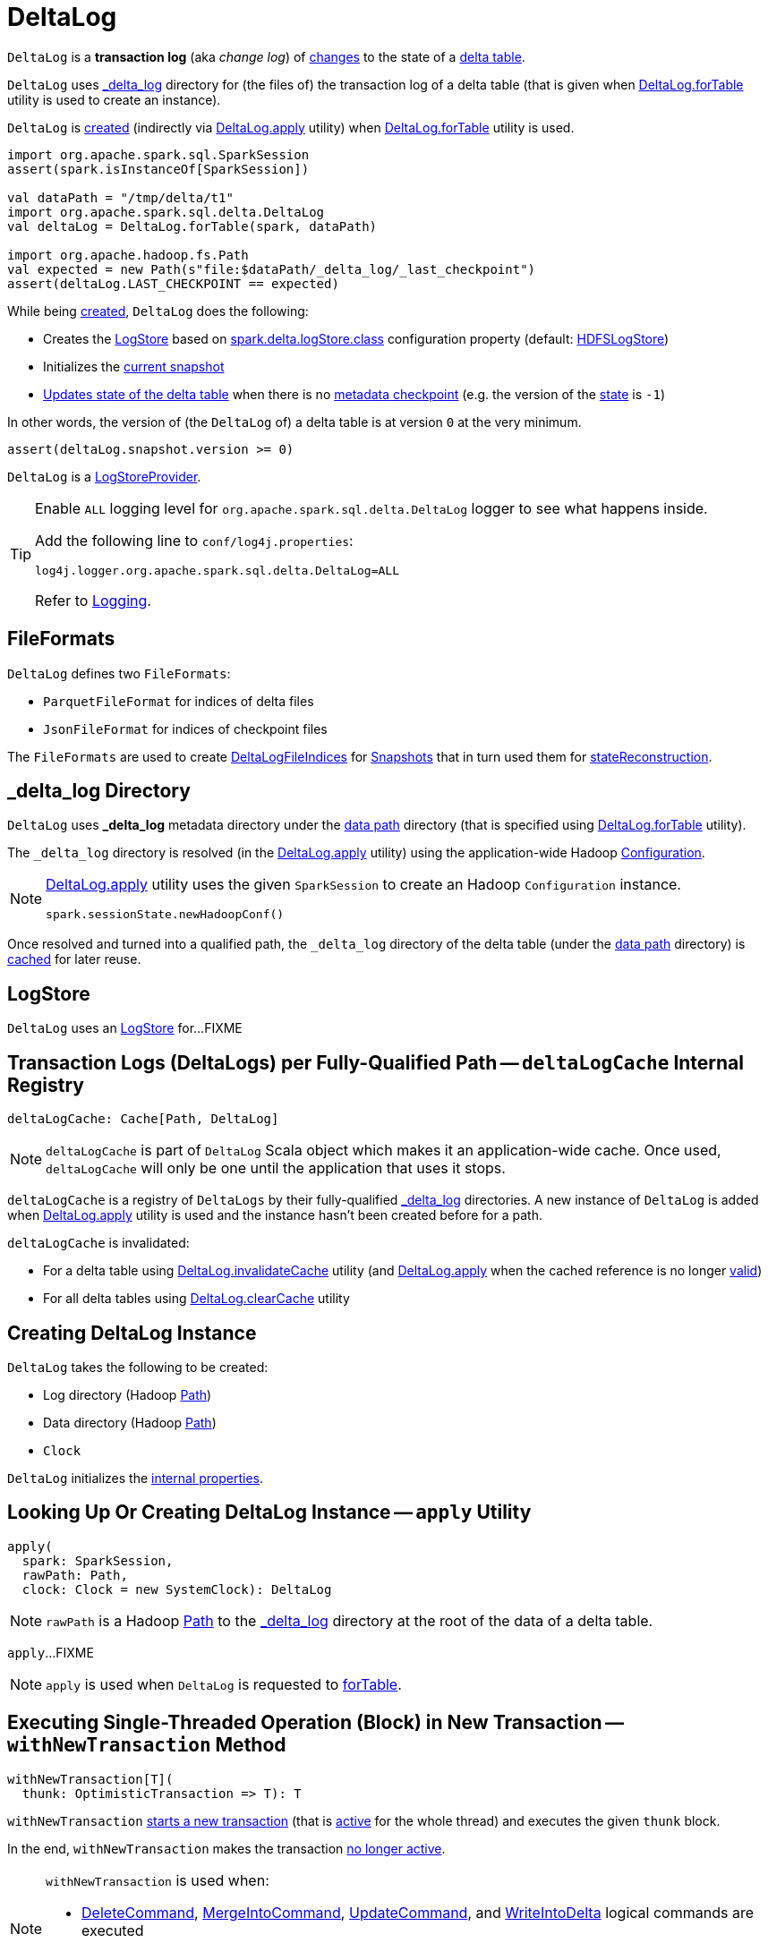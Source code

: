 = [[DeltaLog]] DeltaLog

`DeltaLog` is a *transaction log* (aka _change log_) of <<Action.adoc#, changes>> to the state of a <<dataPath, delta table>>.

`DeltaLog` uses <<_delta_log, _delta_log>> directory for (the files of) the transaction log of a delta table (that is given when <<forTable, DeltaLog.forTable>> utility is used to create an instance).

`DeltaLog` is <<creating-instance, created>> (indirectly via <<apply, DeltaLog.apply>> utility) when <<forTable, DeltaLog.forTable>> utility is used.

[source, scala]
----
import org.apache.spark.sql.SparkSession
assert(spark.isInstanceOf[SparkSession])

val dataPath = "/tmp/delta/t1"
import org.apache.spark.sql.delta.DeltaLog
val deltaLog = DeltaLog.forTable(spark, dataPath)

import org.apache.hadoop.fs.Path
val expected = new Path(s"file:$dataPath/_delta_log/_last_checkpoint")
assert(deltaLog.LAST_CHECKPOINT == expected)
----

While being <<creating-instance, created>>, `DeltaLog` does the following:

* Creates the <<store, LogStore>> based on <<LogStoreProvider.adoc#spark.delta.logStore.class, spark.delta.logStore.class>> configuration property (default: <<HDFSLogStore.adoc#, HDFSLogStore>>)

* Initializes the <<currentSnapshot, current snapshot>>

* <<update, Updates state of the delta table>> when there is no <<Checkpoints.adoc#lastCheckpoint, metadata checkpoint>> (e.g. the version of the <<currentSnapshot, state>> is `-1`)

In other words, the version of (the `DeltaLog` of) a delta table is at version `0` at the very minimum.

[source, scala]
----
assert(deltaLog.snapshot.version >= 0)
----

`DeltaLog` is a <<LogStoreProvider.adoc#, LogStoreProvider>>.

[[logging]]
[TIP]
====
Enable `ALL` logging level for `org.apache.spark.sql.delta.DeltaLog` logger to see what happens inside.

Add the following line to `conf/log4j.properties`:

```
log4j.logger.org.apache.spark.sql.delta.DeltaLog=ALL
```

Refer to <<logging.adoc#, Logging>>.
====

== [[FileFormats]] FileFormats

`DeltaLog` defines two `FileFormats`:

* [[CHECKPOINT_FILE_FORMAT]] `ParquetFileFormat` for indices of delta files

* [[COMMIT_FILE_FORMAT]] `JsonFileFormat` for indices of checkpoint files

The `FileFormats` are used to create <<DeltaLogFileIndex.adoc#, DeltaLogFileIndices>> for <<Snapshot.adoc#files, Snapshots>> that in turn used them for <<Snapshot.adoc#stateReconstruction, stateReconstruction>>.

== [[_delta_log]] _delta_log Directory

`DeltaLog` uses *_delta_log* metadata directory under the <<dataPath, data path>> directory (that is specified using <<forTable, DeltaLog.forTable>> utility).

The `_delta_log` directory is resolved (in the <<apply, DeltaLog.apply>> utility) using the application-wide Hadoop https://hadoop.apache.org/docs/current2/api/org/apache/hadoop/conf/Configuration.html[Configuration].

[NOTE]
====
<<apply, DeltaLog.apply>> utility uses the given `SparkSession` to create an Hadoop `Configuration` instance.

[source, scala]
----
spark.sessionState.newHadoopConf()
----
====

Once resolved and turned into a qualified path, the `_delta_log` directory of the delta table (under the <<dataPath, data path>> directory) is <<deltaLogCache, cached>> for later reuse.

== [[store]] LogStore

`DeltaLog` uses an <<LogStore.adoc#, LogStore>> for...FIXME

== [[deltaLogCache]] Transaction Logs (DeltaLogs) per Fully-Qualified Path -- `deltaLogCache` Internal Registry

[source, scala]
----
deltaLogCache: Cache[Path, DeltaLog]
----

NOTE: `deltaLogCache` is part of `DeltaLog` Scala object which makes it an application-wide cache. Once used, `deltaLogCache` will only be one until the application that uses it stops.

`deltaLogCache` is a registry of `DeltaLogs` by their fully-qualified <<_delta_log, _delta_log>> directories. A new instance of `DeltaLog` is added when <<apply, DeltaLog.apply>> utility is used and the instance hasn't been created before for a path.

`deltaLogCache` is invalidated:

* For a delta table using <<invalidateCache, DeltaLog.invalidateCache>> utility (and <<apply, DeltaLog.apply>> when the cached reference is no longer <<isValid, valid>>)

* For all delta tables using <<clearCache, DeltaLog.clearCache>> utility

== [[creating-instance]] Creating DeltaLog Instance

`DeltaLog` takes the following to be created:

* [[logPath]] Log directory (Hadoop https://hadoop.apache.org/docs/r2.6.5/api/org/apache/hadoop/fs/Path.html[Path])
* [[dataPath]] Data directory (Hadoop https://hadoop.apache.org/docs/r2.6.5/api/org/apache/hadoop/fs/Path.html[Path])
* [[clock]] `Clock`

`DeltaLog` initializes the <<internal-properties, internal properties>>.

== [[apply]] Looking Up Or Creating DeltaLog Instance -- `apply` Utility

[source, scala]
----
apply(
  spark: SparkSession,
  rawPath: Path,
  clock: Clock = new SystemClock): DeltaLog
----

NOTE: `rawPath` is a Hadoop https://hadoop.apache.org/docs/r2.7.3/api/org/apache/hadoop/fs/Path.html[Path] to the <<_delta_log, _delta_log>> directory at the root of the data of a delta table.

`apply`...FIXME

NOTE: `apply` is used when `DeltaLog` is requested to <<forTable, forTable>>.

== [[withNewTransaction]] Executing Single-Threaded Operation (Block) in New Transaction -- `withNewTransaction` Method

[source, scala]
----
withNewTransaction[T](
  thunk: OptimisticTransaction => T): T
----

`withNewTransaction` <<startTransaction, starts a new transaction>> (that is <<OptimisticTransaction.adoc#setActive, active>> for the whole thread) and executes the given `thunk` block.

In the end, `withNewTransaction` makes the transaction <<OptimisticTransaction.adoc#clearActive, no longer active>>.

[NOTE]
====
`withNewTransaction` is used when:

* <<DeleteCommand.adoc#, DeleteCommand>>, <<MergeIntoCommand.adoc#, MergeIntoCommand>>, <<UpdateCommand.adoc#, UpdateCommand>>, and <<WriteIntoDelta.adoc#, WriteIntoDelta>> logical commands are executed

* `DeltaSink` is requested to <<DeltaSink.adoc#addBatch, add a streaming micro-batch>>
====

== [[startTransaction]] Starting New Transaction -- `startTransaction` Method

[source, scala]
----
startTransaction(): OptimisticTransaction
----

`startTransaction` <<update, updates>> and creates a new <<OptimisticTransaction.adoc#, OptimisticTransaction>> (for this `DeltaLog`).

NOTE: `startTransaction` is a subset of <<withNewTransaction, withNewTransaction>>.

NOTE: `startTransaction` is used when <<ConvertToDeltaCommand.adoc#, ConvertToDeltaCommand>> is executed.

== [[assertRemovable]] Throwing UnsupportedOperationException For appendOnly Table Property Enabled -- `assertRemovable` Method

[source, scala]
----
assertRemovable(): Unit
----

`assertRemovable` throws an `UnsupportedOperationException` for the <<DeltaConfigs.adoc#IS_APPEND_ONLY, appendOnly>> table property (<<DeltaConfigs.adoc#fromMetaData, in>> the <<metadata, Metadata>>) enabled (`true`):

```
This table is configured to only allow appends. If you would like to permit updates or deletes, use 'ALTER TABLE <table_name> SET TBLPROPERTIES (appendOnly=false)'.
```

NOTE: `assertRemovable` is used when...FIXME

== [[metadata]] `metadata` Method

[source, scala]
----
metadata: Metadata
----

NOTE: `metadata` is part of the <<Checkpoints.adoc#metadata, Checkpoints Contract>> to...FIXME.

`metadata` requests the <<snapshot, current Snapshot>> for the <<Snapshot.adoc#metadata, metadata>> or creates a new <<Metadata.adoc#, one>> (if the <<snapshot, current Snapshot>> is not initialized).

== [[forTable]] Creating DeltaLog Instance -- `forTable` Utility

[source, scala]
----
forTable(
  spark: SparkSession,
  dataPath: File): DeltaLog
forTable(
  spark: SparkSession,
  dataPath: File,
  clock: Clock): DeltaLog
forTable(
  spark: SparkSession,
  dataPath: Path): DeltaLog
forTable(
  spark: SparkSession,
  dataPath: Path,
  clock: Clock): DeltaLog
forTable(
  spark: SparkSession,
  dataPath: String): DeltaLog
forTable(
  spark: SparkSession,
  dataPath: String,
  clock: Clock): DeltaLog
----

`forTable` creates a <<apply, DeltaLog>> with *_delta_log* directory (in the given `dataPath` directory).

[NOTE]
====
`forTable` is used when:

* <<DeltaTable.adoc#forPath, DeltaTable.forPath>> utility is used to create a <<DeltaTable.adoc#, DeltaTable>>

* <<ConvertToDeltaCommand.adoc#, ConvertToDeltaCommand>>, <<DescribeDeltaHistoryCommand.adoc#, DescribeDeltaHistoryCommand>>, <<VacuumTableCommand.adoc#, VacuumTableCommand>> are requested to `run`

* `DeltaDataSource` is requested to <<DeltaDataSource.adoc#sourceSchema, sourceSchema>>, <<DeltaDataSource.adoc#createSource, createSource>>, and create a relation (as <<DeltaDataSource.adoc#CreatableRelationProvider-createRelation, CreatableRelationProvider>> and <<DeltaDataSource.adoc#RelationProvider-createRelation, RelationProvider>>)

* <<DeltaTableUtils.adoc#combineWithCatalogMetadata, DeltaTableUtils.combineWithCatalogMetadata>> utility is used

* `DeltaTableIdentifier` is requested to `getDeltaLog`

* <<DeltaSink.adoc#, DeltaSink>> is created
====

== [[update]] `update` Method

[source, scala]
----
update(
  stalenessAcceptable: Boolean = false): Snapshot
----

`update` branches off based on a combination of flags: the given `stalenessAcceptable` and <<isSnapshotStale, isSnapshotStale>> flags.

For the `stalenessAcceptable` not acceptable (default) and the <<isSnapshotStale, snapshot not stale>>, `update` simply acquires the <<deltaLogLock, deltaLogLock>> lock and <<updateInternal, updateInternal>> (with `isAsync` flag off).

For all other cases, `update`...FIXME

[NOTE]
====
`update` is used when:

* `DeltaHistoryManager` is requested to <<DeltaHistoryManager.adoc#getHistory, getHistory>>, <<DeltaHistoryManager.adoc#getActiveCommitAtTime, getActiveCommitAtTime>>, and <<DeltaHistoryManager.adoc#checkVersionExists, checkVersionExists>>

* `DeltaLog` is <<creating-instance, created>> (with no <<Checkpoints.adoc#lastCheckpoint, checkpoint>> created), and requested to <<startTransaction, startTransaction>> and <<withNewTransaction, withNewTransaction>>

* `OptimisticTransactionImpl` is requested to <<OptimisticTransactionImpl.adoc#doCommit, doCommit>> and <<OptimisticTransactionImpl.adoc#checkAndRetry, checkAndRetry>>

* `ConvertToDeltaCommand` is requested to <<ConvertToDeltaCommand.adoc#run, run>> and <<ConvertToDeltaCommand.adoc#streamWrite, streamWrite>>

* `VacuumCommand` utility is used to <<VacuumCommand.adoc#gc, gc>>

* `TahoeLogFileIndex` is requested for the <<TahoeLogFileIndex.adoc#getSnapshot, (historical or latest) snapshot>>

* `DeltaDataSource` is requested for a <<DeltaDataSource.adoc#RelationProvider-createRelation, relation>>
====

== [[snapshot]] Current State Snapshot -- `snapshot` Method

[source, scala]
----
snapshot: Snapshot
----

`snapshot` returns the <<currentSnapshot, current snapshot>>.

[NOTE]
====
`snapshot` is used when:

* <<OptimisticTransaction.adoc#, OptimisticTransaction>> is created

* `Checkpoints` is requested to <<checkpoint, checkpoint>>

* `DeltaLog` is requested for the <<metadata, metadata>>, to <<upgradeProtocol, upgradeProtocol>>, <<getSnapshotAt, getSnapshotAt>>, <<createRelation, createRelation>>

* `OptimisticTransactionImpl` is requested to <<OptimisticTransactionImpl.adoc#getNextAttemptVersion, getNextAttemptVersion>>

* <<DeleteCommand.adoc#, DeleteCommand>>, <<DeltaGenerateCommand.adoc#, DeltaGenerateCommand>>, <<DescribeDeltaDetailCommand.adoc#, DescribeDeltaDetailCommand>>, <<UpdateCommand.adoc#, UpdateCommand>>, <<GenerateSymlinkManifest.adoc#, GenerateSymlinkManifest>> are executed

* DeltaCommand is requested to <<DeltaCommand.adoc#buildBaseRelation, buildBaseRelation>>

* `TahoeFileIndex` is requested for the <<TahoeFileIndex.adoc#tableVersion, table version>>, <<TahoeFileIndex.adoc#partitionSchema, partitionSchema>>

* `TahoeLogFileIndex` is requested for the <<TahoeLogFileIndex.adoc#sizeInBytes, table size>>

* `DeltaDataSource` is requested for the <<DeltaDataSource.adoc#sourceSchema, schema of the streaming delta source>>

* <<DeltaSource.adoc#, DeltaSource>> is created and requested for the <<DeltaSource.adoc#getStartingOffset, getStartingOffset>>, <<DeltaSource.adoc#getBatch, getBatch>>
====

== [[currentSnapshot]] Current State Snapshot -- `currentSnapshot` Internal Registry

[source, scala]
----
currentSnapshot: Snapshot
----

`currentSnapshot` is a <<Snapshot.adoc#, Snapshot>> based on the <<Checkpoints.adoc#lastCheckpoint, metadata checkpoint>> if available or a new `Snapshot` instance (with version being `-1`).

NOTE: For a new `Snapshot` instance (with version being `-1`) `DeltaLog` immediately <<update, updates the state>>.

Internally, `currentSnapshot`...FIXME

NOTE: `currentSnapshot` is available using <<snapshot, snapshot>> method.

NOTE: `currentSnapshot` is used when `DeltaLog` is requested to <<updateInternal, updateInternal>>, <<update, update>>, <<tryUpdate, tryUpdate>>, and <<isValid, isValid>.

== [[createRelation]] Creating Relation For Batch Queries (HadoopFsRelation With InsertableRelation) -- `createRelation` Method

[source, scala]
----
createRelation(
  partitionFilters: Seq[Expression] = Nil,
  timeTravel: Option[DeltaTimeTravelSpec] = None): BaseRelation
----

`createRelation`...FIXME

`createRelation` creates a <<TahoeLogFileIndex.adoc#, TahoeLogFileIndex>> for the <<dataPath, data path>>, the given `partitionFilters` and a version (if defined).

`createRelation`...FIXME

In the end, `createRelation` creates a `HadoopFsRelation` for the `TahoeLogFileIndex` and...FIXME. The `HadoopFsRelation` is also an <<createRelation-InsertableRelation, InsertableRelation>>.

NOTE: `createRelation` is used when `DeltaDataSource` is requested for a relation as a <<DeltaDataSource.adoc#CreatableRelationProvider, CreatableRelationProvider>> and a <<DeltaDataSource.adoc#RelationProvider, RelationProvider>> (for batch queries).

=== [[createRelation-InsertableRelation]][[createRelation-InsertableRelation-insert]] `insert` Method

[source, scala]
----
insert(
  data: DataFrame,
  overwrite: Boolean): Unit
----

NOTE: `insert` is part of the `InsertableRelation` contract to...FIXME.

`insert`...FIXME

== [[getSnapshotAt]] Retrieving State Of Delta Table At Given Version -- `getSnapshotAt` Method

[source, scala]
----
getSnapshotAt(
  version: Long,
  commitTimestamp: Option[Long] = None,
  lastCheckpointHint: Option[CheckpointInstance] = None): Snapshot
----

`getSnapshotAt`...FIXME

[NOTE]
====
`getSnapshotAt` is used when:

* `DeltaLog` is requested for a <<createRelation, relation>>, and to <<updateInternal, updateInternal>>

* `DeltaSource` is requested to <<DeltaSource.adoc#getSnapshotAt, getSnapshotAt>>

* `TahoeLogFileIndex` is requested for <<TahoeLogFileIndex.adoc#historicalSnapshotOpt, historicalSnapshotOpt>>
====

== [[tryUpdate]] `tryUpdate` Method

[source, scala]
----
tryUpdate(
  isAsync: Boolean = false): Snapshot
----

`tryUpdate`...FIXME

NOTE: `tryUpdate` is used exclusively when `DeltaLog` is requested to <<update, update>>.

== [[ensureLogDirectoryExist]] `ensureLogDirectoryExist` Method

[source, scala]
----
ensureLogDirectoryExist(): Unit
----

`ensureLogDirectoryExist`...FIXME

NOTE: `ensureLogDirectoryExist` is used when...FIXME

== [[protocolWrite]] `protocolWrite` Method

[source, scala]
----
protocolWrite(
  protocol: Protocol,
  logUpgradeMessage: Boolean = true): Unit
----

`protocolWrite`...FIXME

NOTE: `protocolWrite` is used when...FIXME

== [[checkpointInterval]] `checkpointInterval` Method

[source, scala]
----
checkpointInterval: Int
----

`checkpointInterval` gives the value of <<DeltaConfigs.adoc#CHECKPOINT_INTERVAL, checkpointInterval>> table property (<<DeltaConfigs.adoc#fromMetaData, from>> the <<metadata, Metadata>>).

NOTE: `checkpointInterval` is used when...FIXME

== [[getChanges]] `getChanges` Method

[source, scala]
----
getChanges(
  startVersion: Long): Iterator[(Long, Seq[Action])]
----

`getChanges`...FIXME

NOTE: `getChanges` is used when...FIXME

== [[createDataFrame]] Creating DataFrame For Given AddFiles -- `createDataFrame` Method

[source, scala]
----
createDataFrame(
  snapshot: Snapshot,
  addFiles: Seq[AddFile],
  isStreaming: Boolean = false,
  actionTypeOpt: Option[String] = None): DataFrame
----

`createDataFrame` takes the action name to build the result `DataFrame` for from the `actionTypeOpt` (if defined), or uses the following per `isStreaming` flag:

* *streaming* when `isStreaming` flag is enabled (`true`)

* *batch* when `isStreaming` flag is disabled (`false`)

`createDataFrame` creates a new <<TahoeBatchFileIndex.adoc#, TahoeBatchFileIndex>> (for the action type, and the given <<AddFile.adoc#, AddFiles>> and <<Snapshot.adoc#, Snapshot>>).

`createDataFrame` creates a `HadoopFsRelation` with the `TahoeBatchFileIndex` and the other properties based on the given <<Snapshot.adoc#, Snapshot>> (and its <<Snapshot.adoc#metadata, Metadata>>).

TIP: Read up on https://jaceklaskowski.gitbooks.io/mastering-spark-sql/spark-sql-BaseRelation-HadoopFsRelation.html[HadoopFsRelation] in https://bit.ly/spark-sql-internals[The Internals of Spark SQL] online book.

In the end, `createDataFrame` creates a `DataFrame` with a logical query plan with a `LogicalRelation` over the `HadoopFsRelation`.

TIP: Read up on https://jaceklaskowski.gitbooks.io/mastering-spark-sql/spark-sql-LogicalPlan-LogicalRelation.html[LogicalRelation] in https://bit.ly/spark-sql-internals[The Internals of Spark SQL] online book.

[NOTE]
====
`createDataFrame` is used when:

* <<MergeIntoCommand.adoc#, MergeIntoCommand>> is executed

* `DeltaSource` is requested for a <<DeltaSource.adoc#getBatch, DataFrame for data between start and end offsets>>
====

== [[lockInterruptibly]] Acquiring Interruptible Lock on Log -- `lockInterruptibly` Method

[source, scala]
----
lockInterruptibly[T](body: => T): T
----

`lockInterruptibly`...FIXME

NOTE: `lockInterruptibly` is used when...FIXME

== [[minFileRetentionTimestamp]] `minFileRetentionTimestamp` Method

[source, scala]
----
minFileRetentionTimestamp: Long
----

`minFileRetentionTimestamp` is the timestamp that is <<tombstoneRetentionMillis, tombstoneRetentionMillis>> before the current time (per the <<clock, Clock>>).

[NOTE]
====
`minFileRetentionTimestamp` is used when:

* `DeltaLog` is requested for the <<currentSnapshot, currentSnapshot>>, to <<updateInternal, updateInternal>>, and to <<getSnapshotAt, getSnapshotAt>>

* `VacuumCommand` is requested for <<VacuumCommand.adoc#gc, garbage collecting of a delta table>>
====

== [[tombstoneRetentionMillis]] `tombstoneRetentionMillis` Method

[source, scala]
----
tombstoneRetentionMillis: Long
----

`tombstoneRetentionMillis` gives the value of <<DeltaConfigs.adoc#TOMBSTONE_RETENTION, deletedFileRetentionDuration>> table property (<<DeltaConfigs.adoc#fromMetaData, from>> the <<metadata, Metadata>>).

[NOTE]
====
`tombstoneRetentionMillis` is used when:

* `DeltaLog` is requested for <<minFileRetentionTimestamp, minFileRetentionTimestamp>>

* `VacuumCommand` is requested for <<VacuumCommand.adoc#gc, garbage collecting of a delta table>>
====

== [[updateInternal]] `updateInternal` Internal Method

[source, scala]
----
updateInternal(
  isAsync: Boolean): Snapshot
----

`updateInternal`...FIXME

NOTE: `updateInternal` is used when `DeltaLog` is requested to <<update, update>> (directly or via <<tryUpdate, tryUpdate>>).

== [[invalidateCache]] Invalidating Cached DeltaLog Instance By Path -- `invalidateCache` Utility

[source, scala]
----
invalidateCache(
  spark: SparkSession,
  dataPath: Path): Unit
----

`invalidateCache`...FIXME

NOTE: `invalidateCache` is a public API and does not seem to be used at all.

== [[clearCache]] Removing (Clearing) All Cached DeltaLog Instances -- `clearCache` Utility

[source, scala]
----
clearCache(): Unit
----

`clearCache`...FIXME

NOTE: `clearCache` is a public API and is used exclusively in tests.

== [[upgradeProtocol]] `upgradeProtocol` Method

[source, scala]
----
upgradeProtocol(
  newVersion: Protocol = Protocol()): Unit
----

`upgradeProtocol`...FIXME

NOTE: `upgradeProtocol` seems to be used exclusively in tests.

== [[protocolRead]] `protocolRead` Method

[source, scala]
----
protocolRead(
  protocol: Protocol): Unit
----

`protocolRead`...FIXME

[NOTE]
====
`protocolRead` is used when:

* `OptimisticTransactionImpl` is requested to <<OptimisticTransactionImpl.adoc#checkAndRetry, validate and retry a commit>>

* <<Snapshot.adoc#, Snapshot>> is created

* `DeltaSource` is requested to <<DeltaSource.adoc#verifyStreamHygieneAndFilterAddFiles, verifyStreamHygieneAndFilterAddFiles>>
====

== [[isValid]] `isValid` Method

[source, scala]
----
isValid(): Boolean
----

`isValid`...FIXME

NOTE: `isValid` is used when `DeltaLog` utility is used to <<apply, get or create a transaction log for a delta table>>.

== [[internal-properties]] Internal Properties

[cols="30m,70",options="header",width="100%"]
|===
| Name
| Description

| deltaLogLock
a| [[deltaLogLock]] Lock

Used when...FIXME

|===
